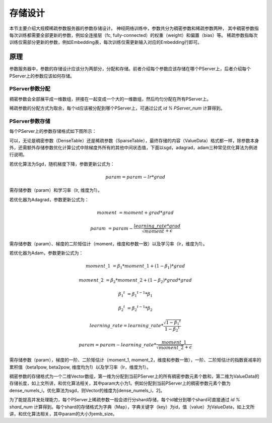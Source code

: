 存储设计
==================

本节主要介绍大规模稀疏参数服务器的参数存储设计。
神经网络训练中，参数共分为稠密参数和稀疏参数两种，
其中稠密参数指每次训练都需要全部更新的参数，例如全连接层（fc, fully-connected）的权重（weight）和偏置（bias）等。
稀疏参数指每次训练仅需部分更新的参数，例如Embedding表，每次训练仅需更新输入对应的Embedding行即可。


原理
----------------

参数服务器中，参数的存储设计应该分为两部分，分配和存储。前者介绍每个参数应该存储在哪个PServer上，后者介绍每个PServer上的参数应该如何存储。

PServer参数分配
^^^^^^^^^^^^^^^^^^^^^^

稠密参数会全部展平成一维数组，拼接在一起变成一个大的一维数组，然后均匀分配在所有PServer上。

稀疏参数的分配方式为取余，每个id应该被分配到哪个PServer上，可通过公式 `id % PServer_num` 计算得到。

PServer参数存储
^^^^^^^^^^^^^^^^^^^^^^^

每个PServer上的参数存储格式如下图所示：

.. image:: ../../../_images/ps/ps_store.png
  :width: 600
  :alt: ps_store
  :align: center

可以，无论是稠密参数（DenseTable）还是稀疏参数（SparseTable），最终存储的内容（ValueData）格式都一样，除参数本身外，还需额外存储参数优化计算公式中除梯度外所有的其他中间状态值，下面以sgd，adagrad，adam三种常见优化算法为例进行说明。

若优化算法为Sgd，随机梯度下降，参数更新公式为：

.. math::

    param = param - lr * grad

需存储参数（param）和学习率（lr, 维度为1）。

若优化器为Adagrad，参数更新公式为：

.. math::

    moment &= moment + grad * grad
    
    param &= param - \frac{learning\_rate * grad}{\sqrt{moment} + \epsilon}

需存储参数（param）、梯度的二阶矩估计（moment，维度和参数一致）以及学习率（lr，维度为1）。

若优化器为Adam，参数更新公式为：

.. math::

    moment\_1 &= \beta_1 * moment\_1 + (1 - \beta_1) * grad 

    moment\_2 &= \beta_2 * moment\_2 + (1 - \beta_2) * grad * grad

    {\beta_1}^t &= {\beta_1}^{t-1} * \beta_1

    {\beta_2}^t &= {\beta_2}^{t-1} * \beta_2

    learning\_rate = learning\_rate *
                  \frac{\sqrt{1 - {\beta_1}^t}}{1 - {\beta_2}^t}
                 
    param = param - learning\_rate * \frac{moment\_1}{\sqrt{moment\_2} + \epsilon}

需存储参数（param），梯度的一阶、二阶矩估计（moment_1, moment_2，维度和参数一致），一阶、二阶矩估计的指数衰减率的累积值（beta1pow, beta2pow, 维度均为1）以及学习率（lr，维度为1）。

稠密参数的存储格式为一个二维Vector数组，第一维为分配到当前PServer上的所有稠密参数元素个数和，第二维为ValueData的存储长度，如上文所讲，和优化算法相关，其中param大小为1。例如分配到当前PServer上的稠密参数元素个数为dense_numels_i，优化算法为sgd，则Vector的维度为[dense_numels_i，2]。

为了能提高并发处理能力，每个PServer上稀疏参数一般会进行分shard存储，每个id被分到哪个shard可直接通过 `id % shard_num` 计算得到。每个shard的存储格式为字典（Map），字典关键字（key）为id，值（value）为ValueData，如上文所讲，和优化算法相关，其中param的大小为emb_size。
